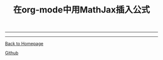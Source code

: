 #+TITLE: 在org-mode中用MathJax插入公式
#+HTML_MATHJAX: align:"left" mathml:t path:"http://cdn.mathjax.org/mathjax/latest/MathJax.js?config=TeX-AMS-MML_HTMLorMML"
#+HTML_HEAD: <link rel="stylesheet" type="text/css" href="/css/style.css">
#+OPTIONS: author:nil
#+OPTIONS: creator:nil
#+OPTIONS: timestamp:nil
-----
#+TOC: headlines 2
#+OPTIONS: toc:nil


-----
[[http://oyzh.github.io][Back to Homepage]]

[[http://github.com/oyzh][Github]]

